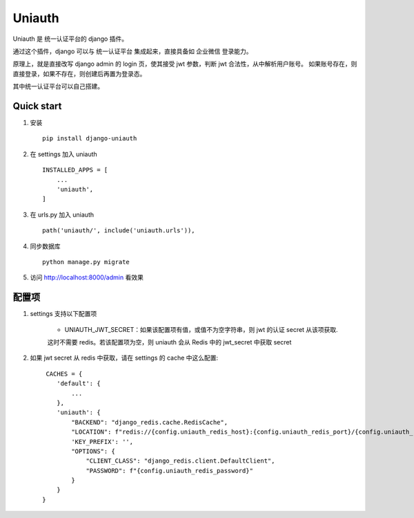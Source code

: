 =======
Uniauth
=======

Uniauth 是 统一认证平台的 django 插件。

通过这个插件，django 可以与 统一认证平台 集成起来，直接具备如 企业微信 登录能力。

原理上，就是直接改写 django admin 的 login 页，使其接受 jwt 参数，判断 jwt 合法性，从中解析用户账号。
如果账号存在，则直接登录，如果不存在，则创建后再置为登录态。

其中统一认证平台可以自己搭建。

Quick start
------------

1. 安装 ::

    pip install django-uniauth

2. 在 settings 加入 uniauth ::

    INSTALLED_APPS = [
        ...
        'uniauth',
    ]

3. 在 urls.py 加入 uniauth ::

    path('uniauth/', include('uniauth.urls')),

4. 同步数据库 ::

    python manage.py migrate

5. 访问 http://localhost:8000/admin 看效果

配置项
--------

1. settings 支持以下配置项

    * UNIAUTH_JWT_SECRET：如果该配置项有值，或值不为空字符串，则 jwt 的认证 secret 从该项获取.
    这时不需要 redis。若该配置项为空，则 uniauth 会从 Redis 中的 jwt_secret 中获取 secret

2. 如果 jwt secret 从 redis 中获取，请在 settings 的 cache 中这么配置::

     CACHES = {
        'default': {
            ...
        },
        'uniauth': {
            "BACKEND": "django_redis.cache.RedisCache",
            "LOCATION": f"redis://{config.uniauth_redis_host}:{config.uniauth_redis_port}/{config.uniauth_redis_db}",
            'KEY_PREFIX': '',
            "OPTIONS": {
                "CLIENT_CLASS": "django_redis.client.DefaultClient",
                "PASSWORD": f"{config.uniauth_redis_password}"
            }
        }
    }



